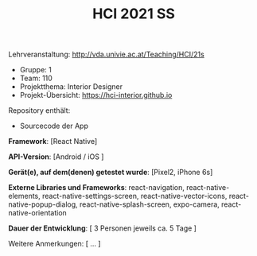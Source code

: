 #+TITLE: HCI 2021 SS

Lehrveranstaltung: http://vda.univie.ac.at/Teaching/HCI/21s
- Gruppe: 1
- Team: 110
- Projektthema: Interior Designer
- Projekt-Übersicht: https://hci-interior.github.io 

Repository enthält:

   - Sourcecode der App
  
*Framework*:	
[React Native]

*API-Version*:	
[Android / iOS ]

*Gerät(e), auf dem(denen) getestet wurde*:  
[Pixel2, iPhone 6s]

*Externe Libraries und Frameworks*:  
react-navigation, react-native-elements, react-native-settings-screen, react-native-vector-icons, react-native-popup-dialog, react-native-splash-screen, expo-camera, react-native-orientation

*Dauer der Entwicklung*:  
[ 3 Personen jeweils ca. 5 Tage ]

Weitere Anmerkungen:  
[ ... ]
